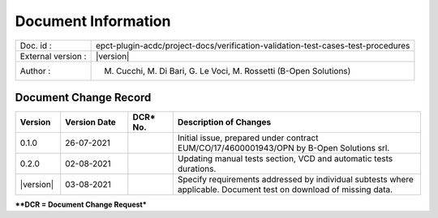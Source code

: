 Document Information
====================

+---------------------------+----------------------------------------------------------------------------------+
| Doc. id :                 | epct-plugin-acdc/project-docs/verification-validation-test-cases-test-procedures |
+---------------------------+----------------------------------------------------------------------------------+
| External version :        | |version|                                                                        |
+---------------------------+----------------------------------------------------------------------------------+
| Author :                  | M. Cucchi, M. Di Bari, G. Le Voci, M. Rossetti (B-Open Solutions)                |
+---------------------------+----------------------------------------------------------------------------------+


Document Change Record
----------------------

.. table::
    :class: longtable
    :widths: 10 15 10 55

    ============= ================================ ========== =========================================================================================================================================================================================================
    Version       Version Date                     DCR\* No.  Description of Changes
    ============= ================================ ========== =========================================================================================================================================================================================================
    0.1.0         26-07-2021                                  Initial issue, prepared under contract EUM/CO/17/4600001943/OPN by B-Open Solutions srl.

    0.2.0         02-08-2021                                  Updating manual tests section, VCD and automatic tests durations.

    |version|     03-08-2021                                  Specify requirements addressed by individual subtests where applicable. Document test on download of missing data.
    ============= ================================ ========== =========================================================================================================================================================================================================


***\*DCR = Document Change Request***

